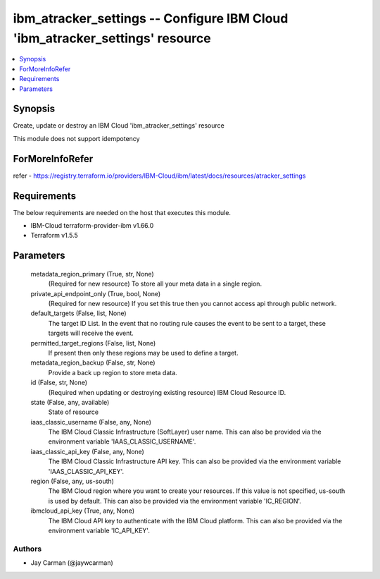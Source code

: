 
ibm_atracker_settings -- Configure IBM Cloud 'ibm_atracker_settings' resource
=============================================================================

.. contents::
   :local:
   :depth: 1


Synopsis
--------

Create, update or destroy an IBM Cloud 'ibm_atracker_settings' resource

This module does not support idempotency


ForMoreInfoRefer
----------------
refer - https://registry.terraform.io/providers/IBM-Cloud/ibm/latest/docs/resources/atracker_settings

Requirements
------------
The below requirements are needed on the host that executes this module.

- IBM-Cloud terraform-provider-ibm v1.66.0
- Terraform v1.5.5



Parameters
----------

  metadata_region_primary (True, str, None)
    (Required for new resource) To store all your meta data in a single region.


  private_api_endpoint_only (True, bool, None)
    (Required for new resource) If you set this true then you cannot access api through public network.


  default_targets (False, list, None)
    The target ID List. In the event that no routing rule causes the event to be sent to a target, these targets will receive the event.


  permitted_target_regions (False, list, None)
    If present then only these regions may be used to define a target.


  metadata_region_backup (False, str, None)
    Provide a back up region to store meta data.


  id (False, str, None)
    (Required when updating or destroying existing resource) IBM Cloud Resource ID.


  state (False, any, available)
    State of resource


  iaas_classic_username (False, any, None)
    The IBM Cloud Classic Infrastructure (SoftLayer) user name. This can also be provided via the environment variable 'IAAS_CLASSIC_USERNAME'.


  iaas_classic_api_key (False, any, None)
    The IBM Cloud Classic Infrastructure API key. This can also be provided via the environment variable 'IAAS_CLASSIC_API_KEY'.


  region (False, any, us-south)
    The IBM Cloud region where you want to create your resources. If this value is not specified, us-south is used by default. This can also be provided via the environment variable 'IC_REGION'.


  ibmcloud_api_key (True, any, None)
    The IBM Cloud API key to authenticate with the IBM Cloud platform. This can also be provided via the environment variable 'IC_API_KEY'.













Authors
~~~~~~~

- Jay Carman (@jaywcarman)

